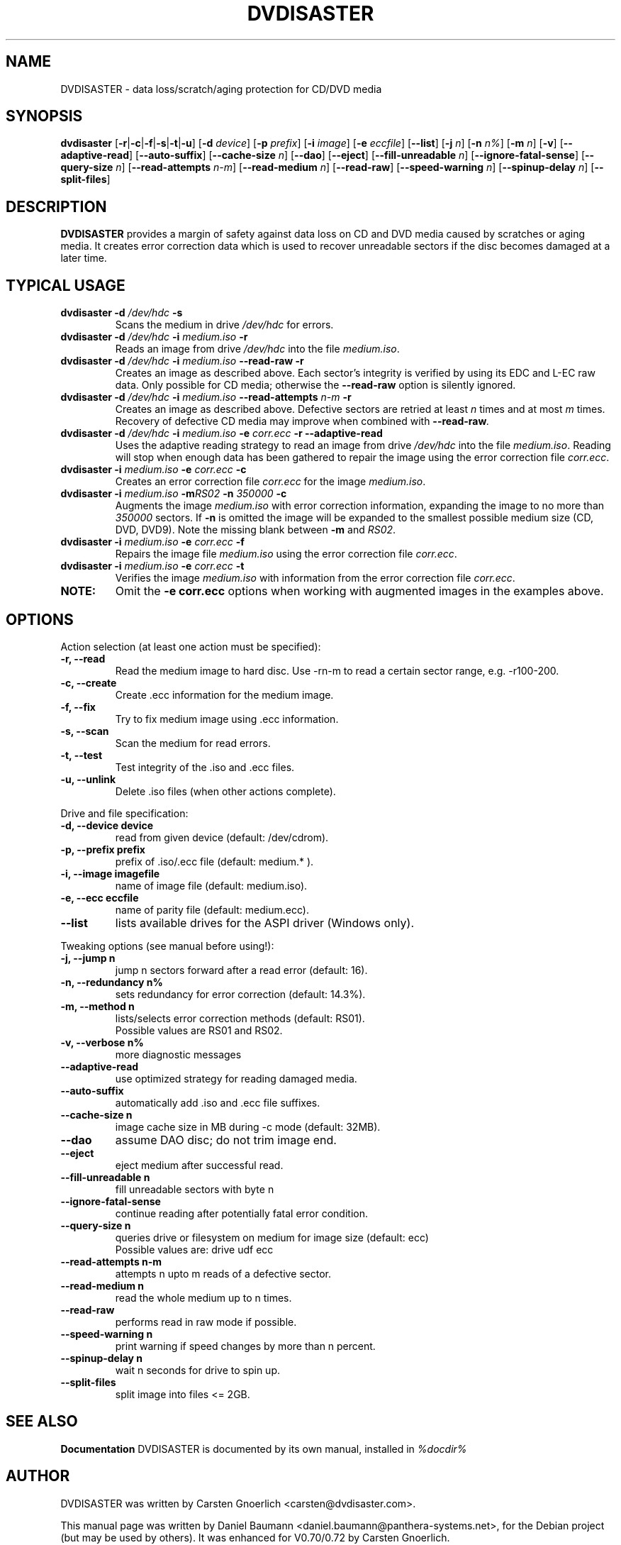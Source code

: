 .TH DVDISASTER 1 "2007-03-19" "0.72" "protection for CD/DVD media"

.SH NAME
DVDISASTER \- data loss/scratch/aging protection for CD/DVD media

.SH SYNOPSIS
.B dvdisaster
.RB [\| \-r \||\| \-c \||\| \-f \||\| \-s \||\| \-t \||\| \-u \|]
.RB [\| \-d
.IR device \|]
.RB [\| \-p
.IR prefix \|]
.RB [\| \-i
.IR image \|]
.RB [\| \-e
.IR eccfile \|]
.RB [\| \-\-list \|]
.RB [\| \-j
.IR n \|]
.RB [\| -n
.IR n% \|]
.RB [\| -m
.IR n \|]
.RB [\| -v \|]
.RB [\| \-\-adaptive-read \|]
.RB [\| \-\-auto-suffix \|]
.RB [\| \-\-cache-size
.IR n \|]
.RB [\| \-\-dao \|]
.RB [\| \-\-eject \|]
.RB [\| \-\-fill-unreadable
.IR n \|]
.RB [\| \-\-ignore-fatal-sense \|]
.RB [\| \-\-query-size
.IR n \|]
.RB [\| \-\-read-attempts
.IR n-m \|]
.RB [\| \-\-read-medium
.IR n \|]
.RB [\| \-\-read-raw \|]
.RB [\| \-\-speed-warning
.IR n \|]
.RB [\| \-\-spinup\-delay
.IR n \|]
.RB [\| \-\-split\-files \|]

.SH DESCRIPTION
.B DVDISASTER
provides a margin of safety against data loss on CD and DVD media caused by
scratches or aging media. It creates error correction data which is used to
recover unreadable sectors if the disc becomes damaged at a later time.

.SH TYPICAL USAGE

.TP
\fBdvdisaster\fP \fB-d\fP \fI/dev/hdc\fP \fB-s\fP
Scans the medium in drive \fI/dev/hdc\fP for errors.
.TP
\fBdvdisaster\fP \fB-d\fP \fI/dev/hdc\fP \fB-i\fP \fImedium.iso\fP \fB-r\fP
Reads an image from drive \fI/dev/hdc\fP into the file \fImedium.iso\fP.
.TP
\fBdvdisaster\fP \fB-d\fP \fI/dev/hdc\fP \fB-i\fP \fImedium.iso\fP \fB--read-raw\fP \fB-r\fP
Creates an image as described above. Each sector's integrity is verified
by using its EDC and L-EC raw data. Only possible for CD media; otherwise
the \fB--read-raw\fP option is silently ignored.
.TP
\fBdvdisaster\fP \fB-d\fP \fI/dev/hdc\fP \fB-i\fP \fImedium.iso\fP \fB--read-attempts\fP \fIn-m\fP \fB-r\fP
Creates an image as described above. Defective sectors are retried at least \fIn\fP
times and at most \fIm\fP times. Recovery of defective CD media may improve when
combined with \fB--read-raw\fI. 
.TP
\fBdvdisaster\fP \fB-d\fP \fI/dev/hdc\fP \fB-i\fP \fImedium.iso\fP \fB-e\fP \fIcorr.ecc\fP \fB-r\fP \fB--adaptive-read\fP
Uses the adaptive reading strategy to read an image from 
drive \fI/dev/hdc\fP into the file \fImedium.iso\fP.
Reading will stop when enough data has been
gathered to repair the image using the error correction file \fIcorr.ecc\fP.
.TP
\fBdvdisaster\fP \fB-i\fP \fImedium.iso\fP \fB-e\fP \fIcorr.ecc\fP \fB-c\fP
Creates an error correction file \fIcorr.ecc\fP for the image \fImedium.iso\fP.
.TP
\fBdvdisaster\fP \fB-i\fP \fImedium.iso\fP \fB-m\fIRS02\fP \fB-n\fP \fI350000\fP \fB-c\fP
Augments the image \fImedium.iso\fP with error correction information,
expanding the image to no more than \fI350000\fP sectors. If \fB-n\fP is omitted the image
will be expanded to the smallest possible medium size (CD, DVD, DVD9).
Note the missing blank between \fB-m\fP and \fIRS02\fP.
.TP
\fBdvdisaster\fP \fB-i\fP \fImedium.iso\fP \fB-e\fP \fIcorr.ecc\fP \fB-f\fP
Repairs the image file \fImedium.iso\fP using the error correction file \fIcorr.ecc\fP.
.TP
\fBdvdisaster\fP \fB-i\fP \fImedium.iso\fP \fB-e\fP \fIcorr.ecc\fP \fB-t\fP
Verifies the image \fImedium.iso\fP with information from
the error correction file \fIcorr.ecc\fP.
.TP
\fBNOTE:\fP
Omit the \fB-e corr.ecc\fP options when working with augmented images in the examples above.

.SH OPTIONS
Action selection (at least one action must be specified):
.TP
.B \-r, \-\-read
Read the medium image to hard disc. Use -rn-m to read a certain sector range,
e.g. -r100-200.
.TP
.B \-c, \-\-create
Create .ecc information for the medium image.
.TP
.B \-f, \-\-fix
Try to fix medium image using .ecc information.
.TP
.B \-s, \-\-scan
Scan the medium for read errors.
.TP
.B \-t, \-\-test
Test integrity of the .iso and .ecc files.
.TP
.B \-u, \-\-unlink
Delete .iso files (when other actions complete).
.PP

Drive and file specification:
.TP
.B \-d, \-\-device device
read from given device (default: /dev/cdrom).
.TP
.B \-p, \-\-prefix prefix
prefix of .iso/.ecc file (default: medium.* ).
.TP
.B \-i, \-\-image imagefile
name of image file (default: medium.iso).
.TP
.B \-e, \-\-ecc eccfile
name of parity file (default: medium.ecc).
.TP
.B \-\-list
lists available drives for the ASPI driver (Windows only).
.PP

Tweaking options (see manual before using!):
.TP
.B \-j, \-\-jump n
jump n sectors forward after a read error (default: 16).
.TP
.B \-n, \-\-redundancy n%
sets redundancy for error correction (default: 14.3%).
.TP
.B \-m, \-\-method n
lists/selects error correction methods (default: RS01).
.RS
Possible values are RS01 and RS02.
.RE
.TP
.B \-v, \-\-verbose n%
more diagnostic messages
.TP
.B \-\-adaptive-read
use optimized strategy for reading damaged media.
.TP
.B \-\-auto-suffix
automatically add .iso and .ecc file suffixes.
.TP
.B \-\-cache-size n
image cache size in MB during -c mode (default: 32MB).
.TP
.B \-\-dao
assume DAO disc; do not trim image end.
.TP
.B \-\-eject
eject medium after successful read.
.TP
.B \-\-fill-unreadable n
fill unreadable sectors with byte n
.TP
.B \-\-ignore-fatal-sense
continue reading after potentially fatal error condition.
.TP
.B \-\-query-size n
queries drive or filesystem on medium for image size (default: ecc)
.RS
Possible values are: drive udf ecc 
.RE
.TP
.B \-\-read-attempts n-m
attempts n upto m reads of a defective sector.
.TP
.B \-\-read-medium n
read the whole medium up to n times.
.TP
.B \-\-read-raw
performs read in raw mode if possible.
.TP
.B \-\-speed-warning n
print warning if speed changes by more than n percent.
.TP
.B \-\-spinup-delay n
wait n seconds for drive to spin up.
.TP
.B \-\-split-files
split image into files <= 2GB.
.PP

.SH SEE ALSO
.B Documentation
DVDISASTER is documented by its own manual, installed in
.IR %docdir%

.SH AUTHOR
DVDISASTER was written by Carsten Gnoerlich <carsten@dvdisaster.com>.
.PP
This manual page was written by Daniel Baumann
<daniel.baumann@panthera-systems.net>, for the Debian project (but may be used
by others). It was enhanced for V0.70/0.72 by Carsten Gnoerlich.
